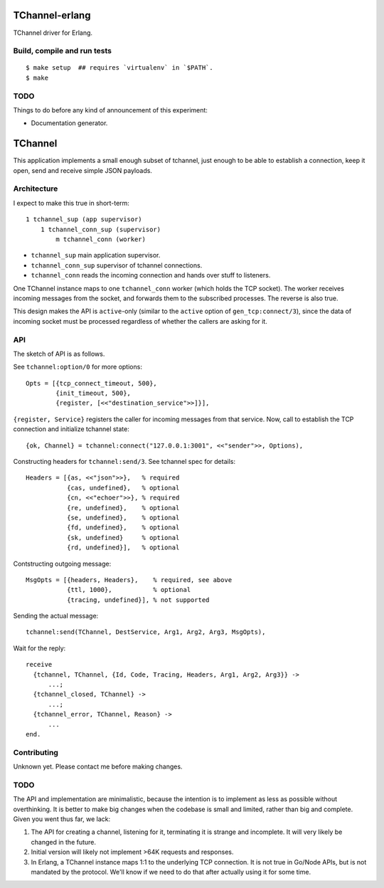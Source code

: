.. image:: https://api.travis-ci.org/Motiejus/tchannel-erlang.svg?branch=master
    :target: http://travis-ci.org/Motiejus/tchannel-erlang
.. image:: https://coveralls.io/repos/github/Motiejus/tchannel-erlang/badge.svg?branch=master
    :target: https://coveralls.io/github/Motiejus/tchannel-erlang?branch=master

TChannel-erlang
===============

TChannel driver for Erlang.

Build, compile and run tests
----------------------------

::

    $ make setup  ## requires `virtualenv` in `$PATH`.
    $ make

TODO
----

Things to do before any kind of announcement of this experiment:

* Documentation generator.

TChannel
========

This application implements a small enough subset of tchannel, just enough to
be able to establish a connection, keep it open, send and receive simple JSON
payloads.

Architecture
------------

I expect to make this true in short-term::

    1 tchannel_sup (app supervisor)
        1 tchannel_conn_sup (supervisor)
            m tchannel_conn (worker)

* ``tchannel_sup`` main application supervisor.
* ``tchannel_conn_sup`` supervisor of tchannel connections.
* ``tchannel_conn`` reads the incoming connection and hands over stuff to
  listeners.

One TChannel instance maps to one ``tchannel_conn`` worker (which holds the TCP
socket). The worker receives incoming messages from the socket, and forwards
them to the subscribed processes. The reverse is also true.

This design makes the API is ``active``-only (similar to the ``active`` option
of ``gen_tcp:connect/3``), since the data of incoming socket must be processed
regardless of whether the callers are asking for it.


API
---

The sketch of API is as follows.

See ``tchannel:option/0`` for more options::

  Opts = [{tcp_connect_timeout, 500},
          {init_timeout, 500},
          {register, [<<"destination_service">>]}],

``{register, Service}`` registers the caller for incoming messages from that
service. Now, call to establish the TCP connection and initialize tchannel
state::

  {ok, Channel} = tchannel:connect("127.0.0.1:3001", <<"sender">>, Options),

Constructing headers for ``tchannel:send/3``. See tchannel spec for details::

  Headers = [{as, <<"json">>},   % required
             {cas, undefined},   % optional
             {cn, <<"echoer">>}, % required
             {re, undefined},    % optional
             {se, undefined},    % optional
             {fd, undefined},    % optional
             {sk, undefined}     % optional
             {rd, undefined}],   % optional

Contstructing outgoing message::

  MsgOpts = [{headers, Headers},    % required, see above
             {ttl, 1000},           % optional
             {tracing, undefined}], % not supported

Sending the actual message::

  tchannel:send(TChannel, DestService, Arg1, Arg2, Arg3, MsgOpts),

Wait for the reply::

  receive
    {tchannel, TChannel, {Id, Code, Tracing, Headers, Arg1, Arg2, Arg3}} ->
        ...;
    {tchannel_closed, TChannel} ->
        ...;
    {tchannel_error, TChannel, Reason} ->
        ...
  end.

Contributing
------------

Unknown yet. Please contact me before making changes.

TODO
----

The API and implementation are minimalistic, because the intention is to
implement as less as possible without overthinking. It is better to make big
changes when the codebase is small and limited, rather than big and complete.
Given you went thus far, we lack:

1. The API for creating a channel, listening for it, terminating it is strange
   and incomplete. It will very likely be changed in the future.
2. Initial version will likely not implement >64K requests and responses.
3. In Erlang, a TChannel instance maps 1:1 to the underlying TCP connection. It
   is not true in Go/Node APIs, but is not mandated by the protocol. We'll know
   if we need to do that after actually using it for some time.
